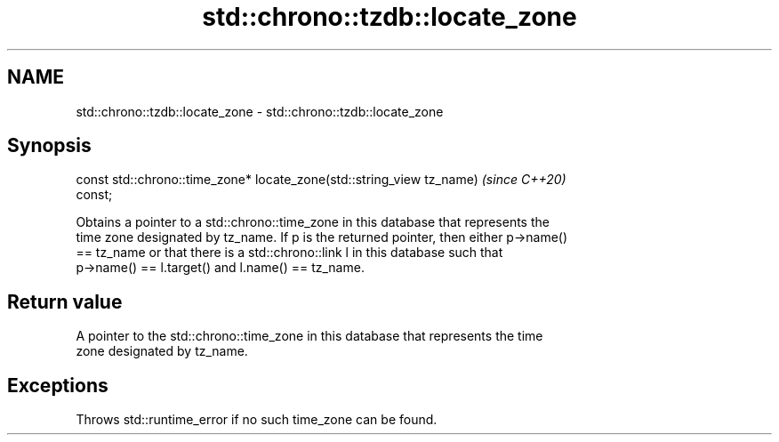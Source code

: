 .TH std::chrono::tzdb::locate_zone 3 "2019.03.28" "http://cppreference.com" "C++ Standard Libary"
.SH NAME
std::chrono::tzdb::locate_zone \- std::chrono::tzdb::locate_zone

.SH Synopsis
   const std::chrono::time_zone* locate_zone(std::string_view tz_name)    \fI(since C++20)\fP
   const;

   Obtains a pointer to a std::chrono::time_zone in this database that represents the
   time zone designated by tz_name. If p is the returned pointer, then either p->name()
   == tz_name or that there is a std::chrono::link l in this database such that
   p->name() == l.target() and l.name() == tz_name.

.SH Return value

   A pointer to the std::chrono::time_zone in this database that represents the time
   zone designated by tz_name.

.SH Exceptions

   Throws std::runtime_error if no such time_zone can be found.
